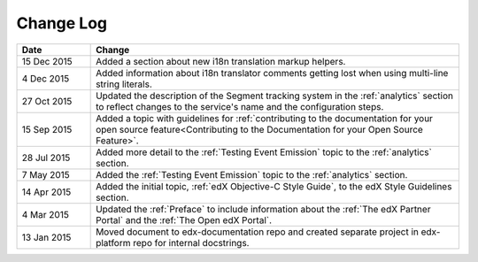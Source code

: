 
**********
Change Log
**********


.. list-table::
   :widths: 15 75
   :header-rows: 1

   * - Date
     - Change
   * - 15 Dec 2015
     - Added a section about new i18n translation markup helpers.
   * - 4 Dec 2015
     - Added information about i18n translator comments getting lost when using
       multi-line string literals.
   * - 27 Oct 2015
     - Updated the description of the Segment tracking system in the
       :ref:`analytics` section to reflect changes to the service's name 
       and the configuration steps.
   * - 15 Sep 2015
     - Added a topic with guidelines for :ref:`contributing to the
       documentation for your open source feature<Contributing to the
       Documentation for your Open Source Feature>`.
   * - 28 Jul 2015
     - Added more detail to the :ref:`Testing Event Emission` topic to the
       :ref:`analytics` section.
   * - 7 May 2015
     - Added the :ref:`Testing Event Emission` topic to the :ref:`analytics`
       section.
   * - 14 Apr 2015
     - Added the initial topic, :ref:`edX Objective-C Style Guide`, to the
       edX Style Guidelines section.
   * - 4 Mar 2015
     - Updated the :ref:`Preface` to include information about the :ref:`The
       edX Partner Portal` and the :ref:`The Open edX Portal`.
   * - 13 Jan 2015
     - Moved document to edx-documentation repo and created separate project in
       edx-platform repo for internal docstrings.

